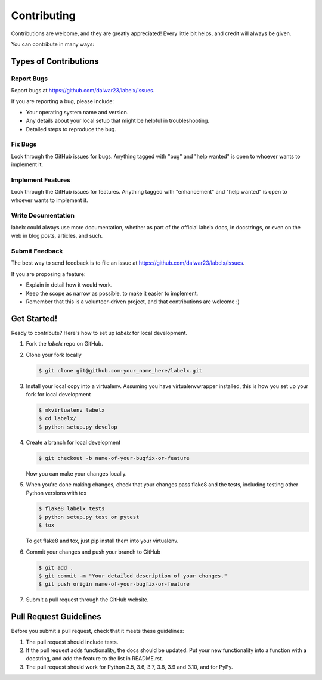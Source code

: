 .. highlight:: shell

============
Contributing
============

Contributions are welcome, and they are greatly appreciated! Every little bit
helps, and credit will always be given.

You can contribute in many ways:

Types of Contributions
----------------------

Report Bugs
~~~~~~~~~~~

Report bugs at https://github.com/dalwar23/labelx/issues.

If you are reporting a bug, please include:

* Your operating system name and version.
* Any details about your local setup that might be helpful in troubleshooting.
* Detailed steps to reproduce the bug.

Fix Bugs
~~~~~~~~

Look through the GitHub issues for bugs. Anything tagged with "bug" and "help
wanted" is open to whoever wants to implement it.

Implement Features
~~~~~~~~~~~~~~~~~~

Look through the GitHub issues for features. Anything tagged with "enhancement"
and "help wanted" is open to whoever wants to implement it.

Write Documentation
~~~~~~~~~~~~~~~~~~~

labelx could always use more documentation, whether as part of the
official labelx docs, in docstrings, or even on the web in blog posts,
articles, and such.

Submit Feedback
~~~~~~~~~~~~~~~

The best way to send feedback is to file an issue at https://github.com/dalwar23/labelx/issues.

If you are proposing a feature:

* Explain in detail how it would work.
* Keep the scope as narrow as possible, to make it easier to implement.
* Remember that this is a volunteer-driven project, and that contributions
  are welcome :)

Get Started!
------------

Ready to contribute? Here's how to set up `labelx` for local development.

1. Fork the `labelx` repo on GitHub.
2. Clone your fork locally

   .. code-block:: shell

      $ git clone git@github.com:your_name_here/labelx.git

3. Install your local copy into a virtualenv. Assuming you have virtualenvwrapper
   installed, this is how you set up your fork for local development

   .. code-block:: shell

      $ mkvirtualenv labelx
      $ cd labelx/
      $ python setup.py develop

4. Create a branch for local development

   .. code-block:: shell

      $ git checkout -b name-of-your-bugfix-or-feature

   Now you can make your changes locally.

5. When you're done making changes, check that your changes pass flake8 and the
   tests, including testing other Python versions with tox

   .. code-block:: shell

      $ flake8 labelx tests
      $ python setup.py test or pytest
      $ tox

   To get flake8 and tox, just pip install them into your virtualenv.

6. Commit your changes and push your branch to GitHub

   .. code-block:: shell

      $ git add .
      $ git commit -m "Your detailed description of your changes."
      $ git push origin name-of-your-bugfix-or-feature

7. Submit a pull request through the GitHub website.

Pull Request Guidelines
-----------------------

Before you submit a pull request, check that it meets these guidelines:

1. The pull request should include tests.
2. If the pull request adds functionality, the docs should be updated. Put
   your new functionality into a function with a docstring, and add the
   feature to the list in README.rst.
3. The pull request should work for Python 3.5, 3.6, 3.7, 3.8, 3.9 and 3.10, and for PyPy.


